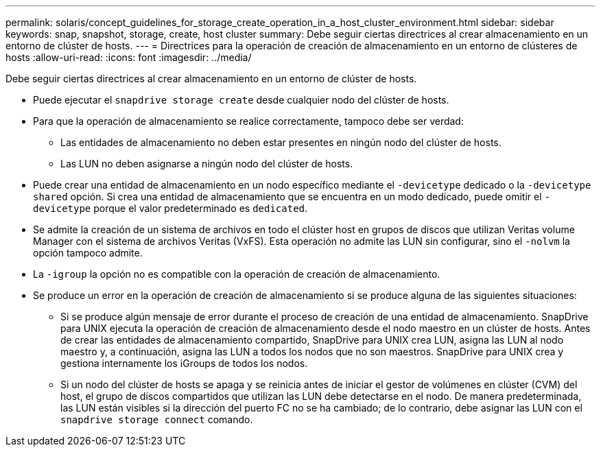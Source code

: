 ---
permalink: solaris/concept_guidelines_for_storage_create_operation_in_a_host_cluster_environment.html 
sidebar: sidebar 
keywords: snap, snapshot, storage, create, host cluster 
summary: Debe seguir ciertas directrices al crear almacenamiento en un entorno de clúster de hosts. 
---
= Directrices para la operación de creación de almacenamiento en un entorno de clústeres de hosts
:allow-uri-read: 
:icons: font
:imagesdir: ../media/


[role="lead"]
Debe seguir ciertas directrices al crear almacenamiento en un entorno de clúster de hosts.

* Puede ejecutar el `snapdrive storage create` desde cualquier nodo del clúster de hosts.
* Para que la operación de almacenamiento se realice correctamente, tampoco debe ser verdad:
+
** Las entidades de almacenamiento no deben estar presentes en ningún nodo del clúster de hosts.
** Las LUN no deben asignarse a ningún nodo del clúster de hosts.


* Puede crear una entidad de almacenamiento en un nodo específico mediante el `-devicetype` dedicado o la `-devicetype shared` opción. Si crea una entidad de almacenamiento que se encuentra en un modo dedicado, puede omitir el `-devicetype` porque el valor predeterminado es `dedicated`.
* Se admite la creación de un sistema de archivos en todo el clúster host en grupos de discos que utilizan Veritas volume Manager con el sistema de archivos Veritas (VxFS). Esta operación no admite las LUN sin configurar, sino el `-nolvm` la opción tampoco admite.
* La `-igroup` la opción no es compatible con la operación de creación de almacenamiento.
* Se produce un error en la operación de creación de almacenamiento si se produce alguna de las siguientes situaciones:
+
** Si se produce algún mensaje de error durante el proceso de creación de una entidad de almacenamiento. SnapDrive para UNIX ejecuta la operación de creación de almacenamiento desde el nodo maestro en un clúster de hosts. Antes de crear las entidades de almacenamiento compartido, SnapDrive para UNIX crea LUN, asigna las LUN al nodo maestro y, a continuación, asigna las LUN a todos los nodos que no son maestros. SnapDrive para UNIX crea y gestiona internamente los iGroups de todos los nodos.
** Si un nodo del clúster de hosts se apaga y se reinicia antes de iniciar el gestor de volúmenes en clúster (CVM) del host, el grupo de discos compartidos que utilizan las LUN debe detectarse en el nodo. De manera predeterminada, las LUN están visibles si la dirección del puerto FC no se ha cambiado; de lo contrario, debe asignar las LUN con el `snapdrive storage connect` comando.



